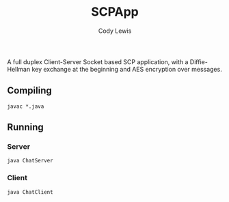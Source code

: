 #+TITLE: SCPApp
#+AUTHOR: Cody Lewis
A full duplex Client-Server Socket based SCP application, with a Diffie-Hellman
key exchange at the beginning and AES encryption over messages.

** Compiling
#+BEGIN_SRC shell
javac *.java
#+END_SRC

** Running
*** Server
#+BEGIN_SRC shell
java ChatServer
#+END_SRC
*** Client
#+BEGIN_SRC shell
java ChatClient
#+END_SRC
